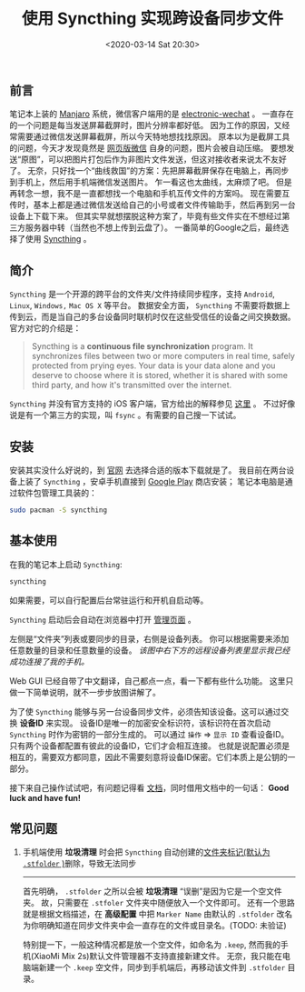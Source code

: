 #+TITLE: 使用 Syncthing 实现跨设备同步文件
#+KEYWORDS: 珊瑚礁上的程序员, Syncthing, file synchronization, 跨设备同步文件
#+DATE: <2020-03-14 Sat 20:30>

** 前言
   笔记本上装的 [[https://manjaro.org/][Manjaro]] 系统，微信客户端用的是 [[https://github.com/kooritea/electronic-wechat][electronic-wechat]] 。
   一直存在的一个问题是每当发送屏幕截屏时，图片分辨率都好低。
   因为工作的原因，又经常需要通过微信发送屏幕截屏，所以今天特地想找找原因。
   原本以为是截屏工具的问题，今天才发现竟然是 [[https://web.wechat.com/][网页版微信]] 自身的问题，图片会被自动压缩。
   要想发送“原图”，可以把图片打包后作为非图片文件发送，但这对接收者来说太不友好了。
   无奈，只好找一个“曲线救国”的方案：先把屏幕截屏保存在电脑上，再同步到手机上，然后用手机端微信发送图片。
   乍一看这也太曲线，太麻烦了吧。
   但是再转念一想，我不是一直都想找一个电脑和手机互传文件的方案吗。
   现在需要互传时，基本上都是通过微信发送给自己的小号或者文件传输助手，然后再到另一台设备上下载下来。
   但其实早就想摆脱这种方案了，毕竟有些文件实在不想经过第三方服务器中转（当然也不想上传到云盘了）。
   一番简单的Google之后，最终选择了使用 [[https://syncthing.net/][Syncthing]] 。

** 简介
   =Syncthing= 是一个开源的跨平台的文件夹/文件持续同步程序，支持 =Android=, =Linux=, =Windows,= =Mac OS X= 等平台。
   数据安全方面， =Syncthing= 不需要将数据上传到云，而是当自己的多台设备同时联机时仅在这些受信任的设备之间交换数据。
   官方对它的介绍是：
   #+begin_quote
   Syncthing is a *continuous file synchronization* program.
   It synchronizes files between two or more computers in real time, safely protected from prying eyes.
   Your data is your data alone and you deserve to choose where it is stored, whether it is shared with some third party,
   and how it's transmitted over the internet.
   #+end_quote

   #+ATTR_HTML: :class alert alert-info
   #+begin_info
   =Syncthing= 并没有官方支持的 iOS 客户端，官方给出的解释参见 [[https://docs.syncthing.net/users/faq.html#why-is-there-no-ios-client][这里]] 。
   不过好像说是有一个第三方的实现，叫 =fsync= 。有需要的自己搜一下试试。
   #+end_info

** 安装

   安装其实没什么好说的，到 [[https://syncthing.net/downloads/][官网]] 去选择合适的版本下载就是了。
   我目前在两台设备上装了 =Syncthing= ，安卓手机直接到 [[https://play.google.com/store/apps/details?id=com.nutomic.syncthingandroid][Google Play]] 商店安装；
   笔记本电脑是通过软件包管理工具装的：
   #+begin_src sh
     sudo pacman -S syncthing
   #+end_src

** 基本使用

   在我的笔记本上启动 =Syncthing=:

   #+begin_src sh
     syncthing
   #+end_src

   #+ATTR_HTML: :class alert alert-info
   #+begin_info
   如果需要，可以自行配置后台常驻运行和开机自启动等。
   #+end_info

   =Syncthing= 启动后会自动在浏览器中打开 [[http://127.0.0.1:8384][管理页面]] 。

   #+ATTR_HTML: :class d-block mw-100 mx-auto
   [[./syncthing-admin-gui-index.png]]

   左侧是“文件夹”列表或要同步的目录，右侧是设备列表。
   你可以根据需要来添加任意数量的目录和任意数量的设备。
   /该图中右下方的远程设备列表里显示我已经成功连接了我的手机。/

   Web GUI 已经自带了中文翻译，自己都点一点，看一下都有些什么功能。
   这里只做一下简单说明，就不一步步放图讲解了。

   为了使 =Syncthing= 能够与另一台设备同步文件，必须告知该设备。这可以通过交换 *设备ID* 来实现。
   设备ID是唯一的加密安全标识符，该标识符在首次启动 =Syncthing= 时作为密钥的一部分生成的。
   可以通过 =操作= \Rightarrow =显示 ID= 查看设备ID。
   只有两个设备都配置有彼此的设备ID，它们才会相互连接。
   也就是说配置必须是相互的，需要双方都同意，因此不需要刻意将设备ID保密。它们本质上是公钥的一部分。

   接下来自己操作试试吧，有问题记得看 [[https://docs.syncthing.net/users/index.html][文档]]，同时借用文档中的一句话：
   *Good luck and have fun!*

** 常见问题
   1. 手机端使用 *垃圾清理* 时会把 =Syncthing= 自动创建的[[https://docs.syncthing.net/users/faq.html#how-do-i-serve-a-folder-from-a-read-only-filesystem][文件夹标记(默认为 =.stfolder= )]]删除，导致无法同步
      -----
      首先明确， =.stfolder= 之所以会被 *垃圾清理* “误删”是因为它是一个空文件夹。
      故，只需要在 =.stfoler= 文件夹中随便放入一个文件即可。
      还有一个思路就是根据文档描述，在 *高级配置* 中把 =Marker Name= 由默认的 =.stfolder= 改名为你明确知道在同步文件夹中会一直存在的文件或目录名。(TODO: 未验证)

      #+ATTR_HTML: :class alert alert-info
      #+begin_info
      特别提一下，一般这种情况都是放一个空文件，如命名为 =.keep=, 然而我的手机(XiaoMi Mix 2s)默认文件管理器不支持直接新建文件。
      无奈，我只能在电脑端新建一个 =.keep= 空文件，同步到手机端后，再移动该文件到 =.stfolder= 目录。
      #+end_info
